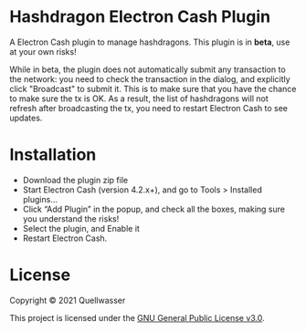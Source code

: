 * Hashdragon Electron Cash Plugin

  A Electron Cash plugin to manage hashdragons.  This plugin is in *beta*, use at your own risks!

  While in beta, the plugin does not automatically submit any transaction to the network: you need to check
  the transaction in the dialog, and explicitly click "Broadcast" to submit it.  This is to make sure that
  you have the chance to make sure the tx is OK.  As a result, the list of hashdragons will not refresh after
  broadcasting the tx, you need to restart Electron Cash to see updates.


* Installation

  - Download the plugin zip file
  - Start Electron Cash (version 4.2.x+), and go to Tools > Installed plugins...
  - Click “Add Plugin” in the popup, and check all the boxes, making sure you understand the risks!
  - Select the plugin, and Enable it
  - Restart Electron Cash.



* License

  Copyright © 2021 Quellwasser

  This project is licensed under the [[https://choosealicense.com/licenses/gpl-3.0][GNU General Public License v3.0]].
